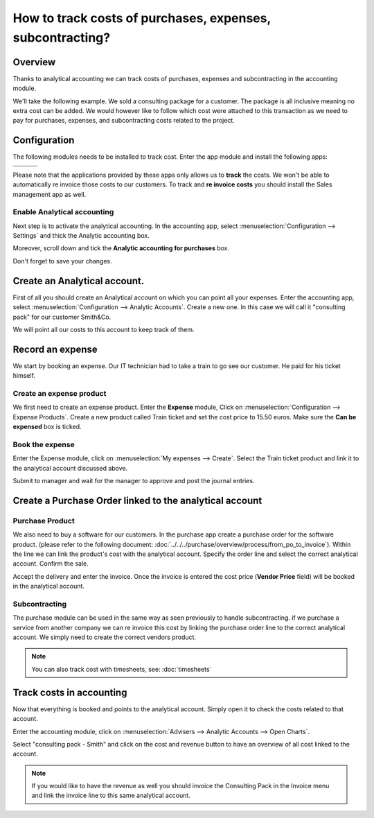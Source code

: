 ==========================================================
How to track costs of purchases, expenses, subcontracting?
==========================================================

Overview
========

Thanks to analytical accounting we can track costs of purchases,
expenses and subcontracting in the accounting module.

We'll take the following example. We sold a consulting package for a
customer. The package is all inclusive meaning no extra cost can be
added. We would however like to follow which cost were attached to this
transaction as we need to pay for purchases, expenses, and
subcontracting costs related to the project.

Configuration
=============

The following modules needs to be installed to track cost. Enter the app
module and install the following apps:

+---------------------------------+---------------------------------+---------------------------------+
| .. image:: media/purchase01.png | .. image:: media/purchase02.png | .. image:: media/purchase03.png |
+=================================+=================================+=================================+
+---------------------------------+---------------------------------+---------------------------------+

Please note that the applications provided by these apps only allows us
to **track** the costs. We won't be able to automatically re invoice
those costs to our customers. To track and **re invoice costs** you
should install the Sales management app as well.

.. image:: media/purchase04.png
   :align: center

Enable Analytical accounting
----------------------------

Next step is to activate the analytical accounting. In the accounting
app, select :menuselection:`Configuration --> Settings` and thick the Analytic
accounting box.

.. image:: media/purchase05.png
   :align: center

Moreover, scroll down and tick the **Analytic accounting for purchases**
box.

.. image:: media/purchase06.png
   :align: center

Don't forget to save your changes.

Create an Analytical account.
=============================

First of all you should create an Analytical account on which you can
point all your expenses. Enter the accounting app, select
:menuselection:`Configuration --> Analytic Accounts`. Create a new one. In this
case we will call it "consulting pack" for our customer Smith&Co.

.. image:: media/purchase07.png
   :align: center

We will point all our costs to this account to keep track of them.

Record an expense
=================

We start by booking an expense. Our
IT technician had to take a train to go see our customer. He paid for
his ticket himself.

Create an expense product
-------------------------

We first need to create an expense product. Enter the **Expense** module,
Click on :menuselection:`Configuration --> Expense Products`. Create a new product
called Train ticket and set the cost price to 15.50 euros. Make sure the **Can be
expensed** box is ticked.

.. image:: media/purchase08.png
   :align: center

Book the expense
----------------

Enter the Expense module, click on :menuselection:`My expenses --> Create`. Select the
Train ticket product and link it to the analytical account discussed
above.

.. image:: media/purchase09.png
   :align: center

Submit to manager and wait for the manager to approve and post the
journal entries.

Create a Purchase Order linked to the analytical account
========================================================

Purchase Product
----------------

We also need to buy a software for our customers. In the purchase app
create a purchase order for the software product. (please
refer to the following document: :doc:`../../../purchase/overview/process/from_po_to_invoice`).
Within the line we can link the product's cost with the analytical
account. Specify the order line and select the correct analytical
account. Confirm the sale.

.. image:: media/purchase10.png
   :align: center

Accept the delivery and enter the invoice. Once the invoice is entered the cost
price (**Vendor Price** field) will be booked in the analytical account.

Subcontracting
--------------

The purchase module can be used in the same way as seen previously to
handle subcontracting. if we purchase a service from another company we
can re invoice this cost by linking the purchase order line to the
correct analytical account. We simply need to create the correct vendors
product.

.. note::

	You can also track cost with timesheets, see: :doc:`timesheets`

Track costs in accounting
=========================

Now that everything is booked and points to the analytical account.
Simply open it to check the costs related to that account.

Enter the accounting module, click on :menuselection:`Advisers --> Analytic Accounts
--> Open Charts`.

Select "consulting pack - Smith" and click on the cost and revenue
button to have an overview of all cost linked to the account.

.. image:: media/purchase11.png
   :align: center

.. note::

	If you would like to have the revenue as well you should
	invoice the Consulting Pack in the Invoice menu and link the invoice
	line to this same analytical account.
